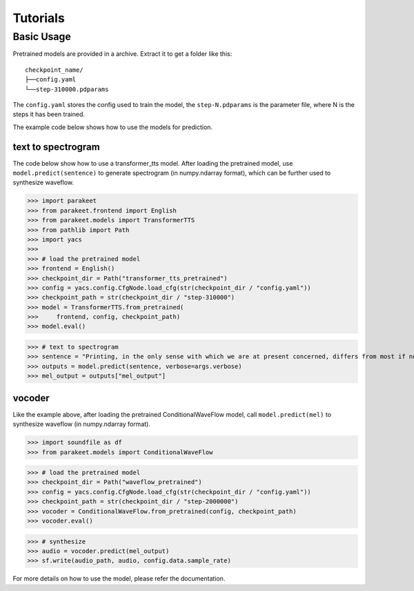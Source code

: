 ===========
Tutorials
===========

Basic Usage
-------------------

Pretrained models are provided in a archive. Extract it to get a folder like this::

    checkpoint_name/
    ├──config.yaml
    └──step-310000.pdparams

The ``config.yaml`` stores the config used to train the model, the ``step-N.pdparams`` is the parameter file, where N is the steps it has been trained.

The example code below shows how to use the models for prediction.

text to spectrogram
^^^^^^^^^^^^^^^^^^^^^^

The code below show how to use a transformer_tts model. After loading the pretrained model, use ``model.predict(sentence)`` to generate spectrogram (in numpy.ndarray format), which can be further used to synthesize waveflow.

>>> import parakeet
>>> from parakeet.frontend import English
>>> from parakeet.models import TransformerTTS
>>> from pathlib import Path
>>> import yacs
>>> 
>>> # load the pretrained model
>>> frontend = English()
>>> checkpoint_dir = Path("transformer_tts_pretrained")
>>> config = yacs.config.CfgNode.load_cfg(str(checkpoint_dir / "config.yaml"))
>>> checkpoint_path = str(checkpoint_dir / "step-310000")
>>> model = TransformerTTS.from_pretrained(
>>>     frontend, config, checkpoint_path)
>>> model.eval()

>>> # text to spectrogram
>>> sentence = "Printing, in the only sense with which we are at present concerned, differs from most if not from all the arts and crafts represented in the Exhibition"
>>> outputs = model.predict(sentence, verbose=args.verbose)
>>> mel_output = outputs["mel_output"]

vocoder
^^^^^^^^^^

Like the example above, after loading the pretrained ConditionalWaveFlow model, call ``model.predict(mel)`` to synthesize waveflow (in numpy.ndarray format).

>>> import soundfile as df
>>> from parakeet.models import ConditionalWaveFlow

>>> # load the pretrained model
>>> checkpoint_dir = Path("waveflow_pretrained")
>>> config = yacs.config.CfgNode.load_cfg(str(checkpoint_dir / "config.yaml"))
>>> checkpoint_path = str(checkpoint_dir / "step-2000000")
>>> vocoder = ConditionalWaveFlow.from_pretrained(config, checkpoint_path)
>>> vocoder.eval()

>>> # synthesize
>>> audio = vocoder.predict(mel_output)
>>> sf.write(audio_path, audio, config.data.sample_rate)

For more details on how to use the model, please refer the documentation.





